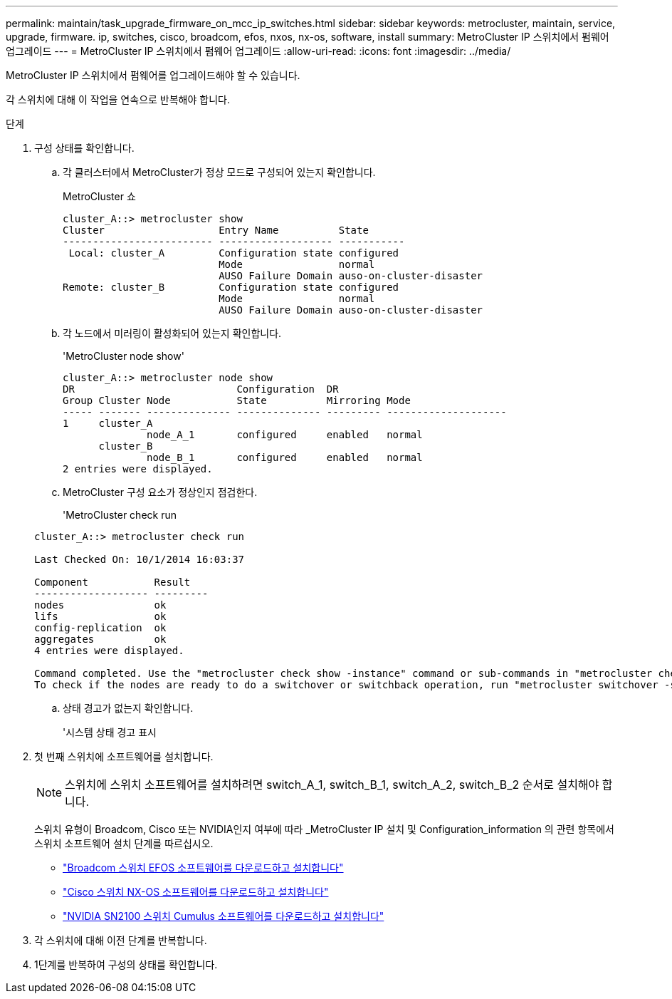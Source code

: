 ---
permalink: maintain/task_upgrade_firmware_on_mcc_ip_switches.html 
sidebar: sidebar 
keywords: metrocluster, maintain, service, upgrade, firmware. ip, switches, cisco, broadcom, efos, nxos, nx-os, software, install 
summary: MetroCluster IP 스위치에서 펌웨어 업그레이드 
---
= MetroCluster IP 스위치에서 펌웨어 업그레이드
:allow-uri-read: 
:icons: font
:imagesdir: ../media/


[role="lead"]
MetroCluster IP 스위치에서 펌웨어를 업그레이드해야 할 수 있습니다.

각 스위치에 대해 이 작업을 연속으로 반복해야 합니다.

.단계
. 구성 상태를 확인합니다.
+
.. 각 클러스터에서 MetroCluster가 정상 모드로 구성되어 있는지 확인합니다.
+
MetroCluster 쇼

+
[listing]
----
cluster_A::> metrocluster show
Cluster                   Entry Name          State
------------------------- ------------------- -----------
 Local: cluster_A         Configuration state configured
                          Mode                normal
                          AUSO Failure Domain auso-on-cluster-disaster
Remote: cluster_B         Configuration state configured
                          Mode                normal
                          AUSO Failure Domain auso-on-cluster-disaster
----
.. 각 노드에서 미러링이 활성화되어 있는지 확인합니다.
+
'MetroCluster node show'

+
[listing]
----
cluster_A::> metrocluster node show
DR                           Configuration  DR
Group Cluster Node           State          Mirroring Mode
----- ------- -------------- -------------- --------- --------------------
1     cluster_A
              node_A_1       configured     enabled   normal
      cluster_B
              node_B_1       configured     enabled   normal
2 entries were displayed.
----
.. MetroCluster 구성 요소가 정상인지 점검한다.
+
'MetroCluster check run

+
[listing]
----
cluster_A::> metrocluster check run

Last Checked On: 10/1/2014 16:03:37

Component           Result
------------------- ---------
nodes               ok
lifs                ok
config-replication  ok
aggregates          ok
4 entries were displayed.

Command completed. Use the "metrocluster check show -instance" command or sub-commands in "metrocluster check" directory for detailed results.
To check if the nodes are ready to do a switchover or switchback operation, run "metrocluster switchover -simulate" or "metrocluster switchback -simulate", respectively.
----
.. 상태 경고가 없는지 확인합니다.
+
'시스템 상태 경고 표시



. 첫 번째 스위치에 소프트웨어를 설치합니다.
+

NOTE: 스위치에 스위치 소프트웨어를 설치하려면 switch_A_1, switch_B_1, switch_A_2, switch_B_2 순서로 설치해야 합니다.

+
스위치 유형이 Broadcom, Cisco 또는 NVIDIA인지 여부에 따라 _MetroCluster IP 설치 및 Configuration_information 의 관련 항목에서 스위치 소프트웨어 설치 단계를 따르십시오.

+
** link:../install-ip/task_switch_config_broadcom.html#downloading-and-installing-the-broadcom-switch-efos-software["Broadcom 스위치 EFOS 소프트웨어를 다운로드하고 설치합니다"]
** link:../install-ip/task_switch_config_cisco.html#downloading-and-installing-the-cisco-switch-nx-os-software["Cisco 스위치 NX-OS 소프트웨어를 다운로드하고 설치합니다"]
** link:../install-ip/task_switch_config_nvidia.html#download-and-install-the-cumulus-software["NVIDIA SN2100 스위치 Cumulus 소프트웨어를 다운로드하고 설치합니다"]




. 각 스위치에 대해 이전 단계를 반복합니다.
. 1단계를 반복하여 구성의 상태를 확인합니다.

